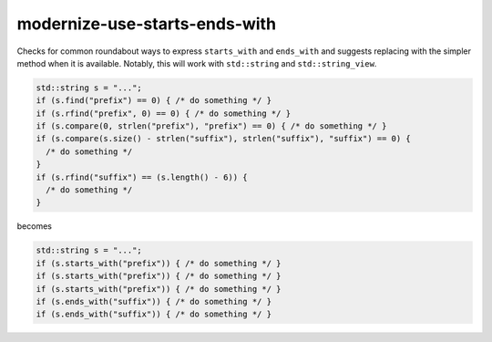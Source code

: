 .. title:: clang-tidy - modernize-use-starts-ends-with

modernize-use-starts-ends-with
==============================

Checks for common roundabout ways to express ``starts_with`` and ``ends_with``
and suggests replacing with the simpler method when it is available. Notably, 
this will work with ``std::string`` and ``std::string_view``.

.. code-block:: c++

  std::string s = "...";
  if (s.find("prefix") == 0) { /* do something */ }
  if (s.rfind("prefix", 0) == 0) { /* do something */ }
  if (s.compare(0, strlen("prefix"), "prefix") == 0) { /* do something */ }
  if (s.compare(s.size() - strlen("suffix"), strlen("suffix"), "suffix") == 0) {
    /* do something */
  }
  if (s.rfind("suffix") == (s.length() - 6)) {
    /* do something */
  }

becomes

.. code-block:: c++

  std::string s = "...";
  if (s.starts_with("prefix")) { /* do something */ }
  if (s.starts_with("prefix")) { /* do something */ }
  if (s.starts_with("prefix")) { /* do something */ }
  if (s.ends_with("suffix")) { /* do something */ }
  if (s.ends_with("suffix")) { /* do something */ }
